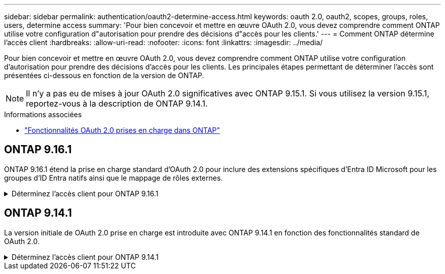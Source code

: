 ---
sidebar: sidebar 
permalink: authentication/oauth2-determine-access.html 
keywords: oauth 2.0, oauth2, scopes, groups, roles, users, determine access 
summary: 'Pour bien concevoir et mettre en œuvre OAuth 2.0, vous devez comprendre comment ONTAP utilise votre configuration d"autorisation pour prendre des décisions d"accès pour les clients.' 
---
= Comment ONTAP détermine l'accès client
:hardbreaks:
:allow-uri-read: 
:nofooter: 
:icons: font
:linkattrs: 
:imagesdir: ../media/


[role="lead"]
Pour bien concevoir et mettre en œuvre OAuth 2.0, vous devez comprendre comment ONTAP utilise votre configuration d'autorisation pour prendre des décisions d'accès pour les clients. Les principales étapes permettant de déterminer l'accès sont présentées ci-dessous en fonction de la version de ONTAP.


NOTE: Il n'y a pas eu de mises à jour OAuth 2.0 significatives avec ONTAP 9.15.1. Si vous utilisez la version 9.15.1, reportez-vous à la description de ONTAP 9.14.1.

.Informations associées
* link:../authentication/oauth2-as-servers.html#oauth-2-0-features-supported-in-ontap["Fonctionnalités OAuth 2.0 prises en charge dans ONTAP"]




== ONTAP 9.16.1

ONTAP 9.16.1 étend la prise en charge standard d'OAuth 2.0 pour inclure des extensions spécifiques d'Entra ID Microsoft pour les groupes d'ID Entra natifs ainsi que le mappage de rôles externes.

.Déterminez l'accès client pour ONTAP 9.16.1
[%collapsible]
====
.Étape 1 : oscilloscopes autonomes
Si le jeton d'accès contient des étendues autonomes, ONTAP examine d'abord ces étendues. S'il n'y a pas de portées autonomes, passez à l'étape 2.

Avec une ou plusieurs portées autonomes présentes, ONTAP applique chaque portée jusqu'à ce qu'une décision explicite *ALLOW* ou *DENY* puisse être prise. Si une décision explicite est prise, le traitement prend fin.

Si ONTAP ne peut pas prendre de décision explicite en matière d'accès, passez à l'étape 2.

.Étape 2 : vérifiez l'indicateur de rôles locaux
ONTAP examine le paramètre booléen `use-local-roles-if-present` . La valeur de cet indicateur est définie séparément pour chaque serveur d'autorisation défini sur ONTAP.

* Si la valeur est de `true` passez à l'étape 3.
* Si la valeur est de `false` le traitement se termine et l'accès est refusé.


.Étape 3 : rôle REST ONTAP nommé
Si le jeton d'accès contient un rôle REST nommé dans le `scope` champ ou `scp`, ou en tant que sinistre, ONTAP utilise le rôle pour prendre la décision d'accès. Cela entraîne toujours une décision *ALLOW* ou *DENY* et la fin du traitement.

S'il n'y a pas de rôle REST nommé ou si le rôle est introuvable, passez à l'étape 4.

.Étape 4 : utilisateurs
Extrayez le nom d'utilisateur du jeton d'accès et essayez de le faire correspondre aux utilisateurs ayant accès à l'application « http ». Les utilisateurs sont examinés en fonction de la méthode d'authentification dans l'ordre suivant :

* mot de passe
* Domaine (Active Directory)
* Nsswitch (LDAP)


Si un utilisateur correspondant est trouvé, ONTAP utilise le rôle défini pour l'utilisateur afin de prendre une décision d'accès. Cela entraîne toujours une décision *ALLOW* ou *DENY* et la fin du traitement.

Si un utilisateur ne correspond pas ou s'il n'y a pas de nom d'utilisateur dans le jeton d'accès, passez à l'étape 5.

.Étape 5 : groupes
Si un ou plusieurs groupes sont inclus, le format est examiné. Si les groupes sont représentés en tant qu'UUID, une table de mappage de groupe interne est recherchée. S'il existe une correspondance de groupe et un rôle associé, ONTAP utilise le rôle défini pour le groupe pour prendre une décision d'accès. Cela entraîne toujours une décision *ALLOW* ou *DENY* et la fin du traitement. Pour plus d'informations, voir link:../authentication/oauth2-groups.html["Utilisation des groupes"].

Si les groupes sont représentés par des noms et configurés avec l'autorisation domaine ou nsswitch, ONTAP tente de les faire correspondre à un groupe Active Directory ou LDAP, respectivement. S'il existe une correspondance de groupe, ONTAP utilise le rôle défini pour le groupe pour prendre une décision d'accès. Cela entraîne toujours une décision *ALLOW* ou *DENY* et la fin du traitement.

S'il n'y a pas de correspondance de groupe ou s'il n'y a pas de groupe dans le jeton d'accès, l'accès est refusé et le traitement se termine.

====


== ONTAP 9.14.1

La version initiale de OAuth 2.0 prise en charge est introduite avec ONTAP 9.14.1 en fonction des fonctionnalités standard de OAuth 2.0.

.Déterminez l'accès client pour ONTAP 9.14.1
[%collapsible]
====
.Étape 1 : oscilloscopes autonomes
Si le jeton d'accès contient des étendues autonomes, ONTAP examine d'abord ces étendues. S'il n'y a pas de portées autonomes, passez à l'étape 2.

Avec une ou plusieurs portées autonomes présentes, ONTAP applique chaque portée jusqu'à ce qu'une décision explicite *ALLOW* ou *DENY* puisse être prise. Si une décision explicite est prise, le traitement prend fin.

Si ONTAP ne peut pas prendre de décision explicite en matière d'accès, passez à l'étape 2.

.Étape 2 : vérifiez l'indicateur de rôles locaux
ONTAP examine le paramètre booléen `use-local-roles-if-present` . La valeur de cet indicateur est définie séparément pour chaque serveur d'autorisation défini sur ONTAP.

* Si la valeur est de `true` passez à l'étape 3.
* Si la valeur est de `false` le traitement se termine et l'accès est refusé.


.Étape 3 : rôle REST ONTAP nommé
Si le jeton d'accès contient un rôle REST nommé dans le `scope` champ ou `scp`, ONTAP utilise le rôle pour prendre la décision d'accès. Cela entraîne toujours une décision *ALLOW* ou *DENY* et la fin du traitement.

S'il n'y a pas de rôle REST nommé ou si le rôle est introuvable, passez à l'étape 4.

.Étape 4 : utilisateurs
Extrayez le nom d'utilisateur du jeton d'accès et essayez de le faire correspondre aux utilisateurs ayant accès à l'application « http ». Les utilisateurs sont examinés en fonction de la méthode d'authentification dans l'ordre suivant :

* mot de passe
* Domaine (Active Directory)
* Nsswitch (LDAP)


Si un utilisateur correspondant est trouvé, ONTAP utilise le rôle défini pour l'utilisateur afin de prendre une décision d'accès. Cela entraîne toujours une décision *ALLOW* ou *DENY* et la fin du traitement.

Si un utilisateur ne correspond pas ou s'il n'y a pas de nom d'utilisateur dans le jeton d'accès, passez à l'étape 5.

.Étape 5 : groupes
Si un ou plusieurs groupes sont inclus et configurés avec l'autorisation domain ou nsswitch, ONTAP tente de les associer à un groupe Active Directory ou LDAP, respectivement.

S'il existe une correspondance de groupe, ONTAP utilise le rôle défini pour le groupe pour prendre une décision d'accès. Cela entraîne toujours une décision *ALLOW* ou *DENY* et la fin du traitement.

S'il n'y a pas de correspondance de groupe ou s'il n'y a pas de groupe dans le jeton d'accès, l'accès est refusé et le traitement se termine.

====